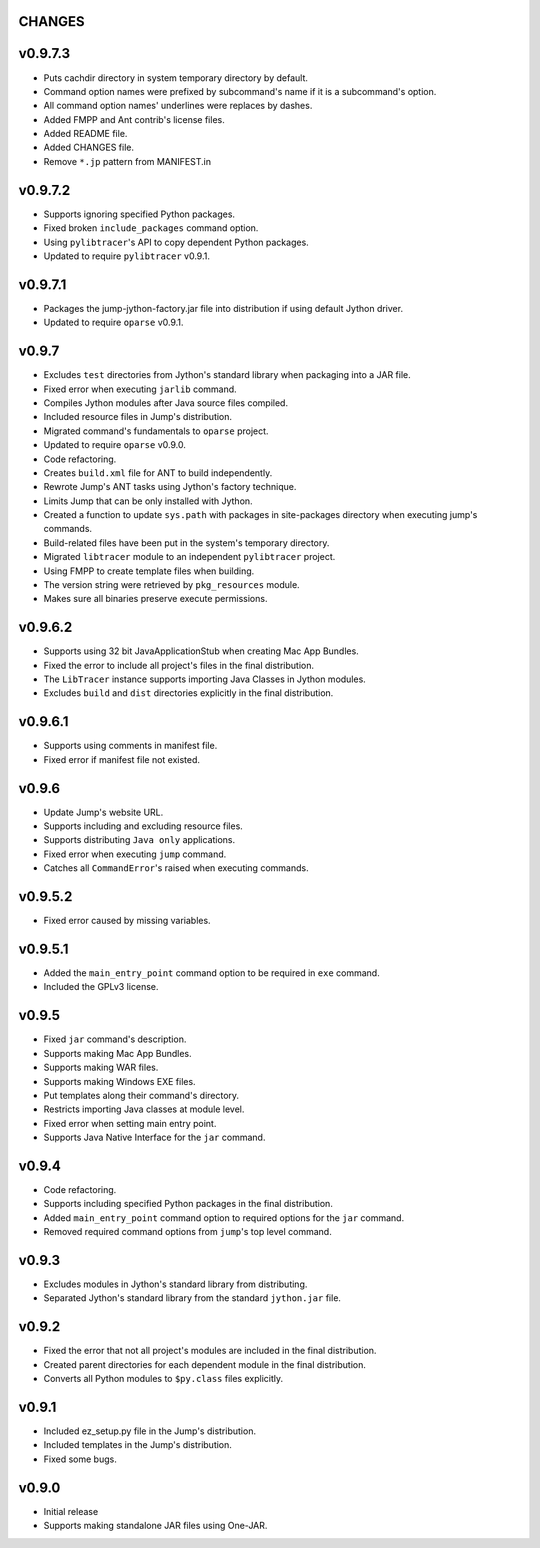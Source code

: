 CHANGES
=======
v0.9.7.3
========
* Puts cachdir directory in system temporary directory by default.
* Command option names were prefixed by subcommand's name if it is a subcommand's option.
* All command option names' underlines were replaces by dashes.
* Added FMPP and Ant contrib's license files.
* Added README file.
* Added CHANGES file.
* Remove ``*.jp`` pattern from MANIFEST.in

v0.9.7.2
========
* Supports ignoring specified Python packages.
* Fixed broken ``include_packages`` command option.
* Using ``pylibtracer``'s API to copy dependent Python packages.
* Updated to require ``pylibtracer`` v0.9.1.

v0.9.7.1
========
* Packages the jump-jython-factory.jar file into distribution if using default Jython driver.
* Updated to require ``oparse`` v0.9.1.

v0.9.7
======
* Excludes ``test`` directories from Jython's standard library when packaging into a JAR file.
* Fixed error when executing ``jarlib`` command.
* Compiles Jython modules after Java source files compiled.
* Included resource files in Jump's distribution.
* Migrated command's fundamentals to ``oparse`` project.
* Updated to require ``oparse`` v0.9.0.
* Code refactoring.
* Creates ``build.xml`` file for ANT to build independently.
* Rewrote Jump's ANT tasks using Jython's factory technique.
* Limits Jump that can be only installed with Jython.
* Created a function to update ``sys.path`` with packages in site-packages directory when executing jump's commands.
* Build-related files have been put in the system's temporary directory.
* Migrated ``libtracer`` module to an independent ``pylibtracer`` project.
* Using FMPP to create template files when building.
* The version string were retrieved by ``pkg_resources`` module.
* Makes sure all binaries preserve execute permissions.

v0.9.6.2
========
* Supports using 32 bit JavaApplicationStub when creating Mac App Bundles.
* Fixed the error to include all project's files in the final distribution.
* The ``LibTracer`` instance supports importing Java Classes in Jython modules.
* Excludes ``build`` and ``dist`` directories explicitly in the final distribution.

v0.9.6.1
========
* Supports using comments in manifest file.
* Fixed error if manifest file not existed.

v0.9.6
======
* Update Jump's website URL.
* Supports including and excluding resource files.
* Supports distributing ``Java only`` applications.
* Fixed error when executing ``jump`` command.
* Catches all ``CommandError``'s raised when executing commands.

v0.9.5.2
========
* Fixed error caused by missing variables.

v0.9.5.1
========
* Added the ``main_entry_point`` command option to be required in ``exe`` command.
* Included the GPLv3 license.

v0.9.5
======
* Fixed ``jar`` command's description.
* Supports making Mac App Bundles.
* Supports making WAR files.
* Supports making Windows EXE files.
* Put templates along their command's directory.
* Restricts importing Java classes at module level.
* Fixed error when setting main entry point.
* Supports Java Native Interface for the ``jar`` command.

v0.9.4
======
* Code refactoring.
* Supports including specified Python packages in the final distribution.
* Added ``main_entry_point`` command option to required options for the ``jar`` command.
* Removed required command options from ``jump``'s top level command.

v0.9.3
======
* Excludes modules in Jython's standard library from distributing.
* Separated Jython's standard library from the standard ``jython.jar`` file.

v0.9.2
======
* Fixed the error that not all project's modules are included in the final distribution.
* Created parent directories for each dependent module in the final distribution.
* Converts all Python modules to ``$py.class`` files explicitly.

v0.9.1
======
* Included ez_setup.py file in the Jump's distribution.
* Included templates in the Jump's distribution.
* Fixed some bugs.

v0.9.0
======
* Initial release
* Supports making standalone JAR files using One-JAR.
